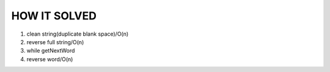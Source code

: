 HOW IT SOLVED
-------------

1. clean string(duplicate blank space)/O(n)
#. reverse full string/O(n)
#. while getNextWord
#. reverse word/O(n)
